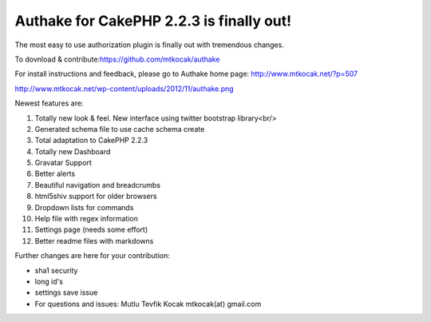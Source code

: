 Authake for CakePHP 2.2.3 is finally out!
=========================================

The most easy to use authorization plugin is finally out with
tremendous changes.

To dovnload & contribute:`https://github.com/mtkocak/authake`_

For install instructions and feedback, please go to Authake home page:
`http://www.mtkocak.net/?p=507`_

`http://www.mtkocak.net/wp-content/uploads/2012/11/authake.png`_

Newest features are:

#. Totally new look & feel. New interface using twitter bootstrap
   library<br/>
#. Generated schema file to use cache schema create
#. Total adaptation to CakePHP 2.2.3
#. Totally new Dashboard
#. Gravatar Support
#. Better alerts
#. Beautiful navigation and breadcrumbs
#. html5shiv support for older browsers
#. Dropdown lists for commands
#. Help file with regex information
#. Settings page (needs some effort)
#. Better readme files with markdowns

Further changes are here for your contribution:

+ sha1 security
+ long id's
+ settings save issue
+ For questions and issues: Mutlu Tevfik Kocak mtkocak(at) gmail.com




.. _http://www.mtkocak.net/wp-content/uploads/2012/11/authake.png: http://www.mtkocak.net/wp-content/uploads/2012/11/authake.png
.. _https://github.com/mtkocak/authake: https://github.com/mtkocak/authake
.. _http://www.mtkocak.net/?p=507: http://www.mtkocak.net/?p=507

.. author:: mxkocak
.. categories:: articles
.. tags:: plugin,authorization,authake,mtkocak,Articles

